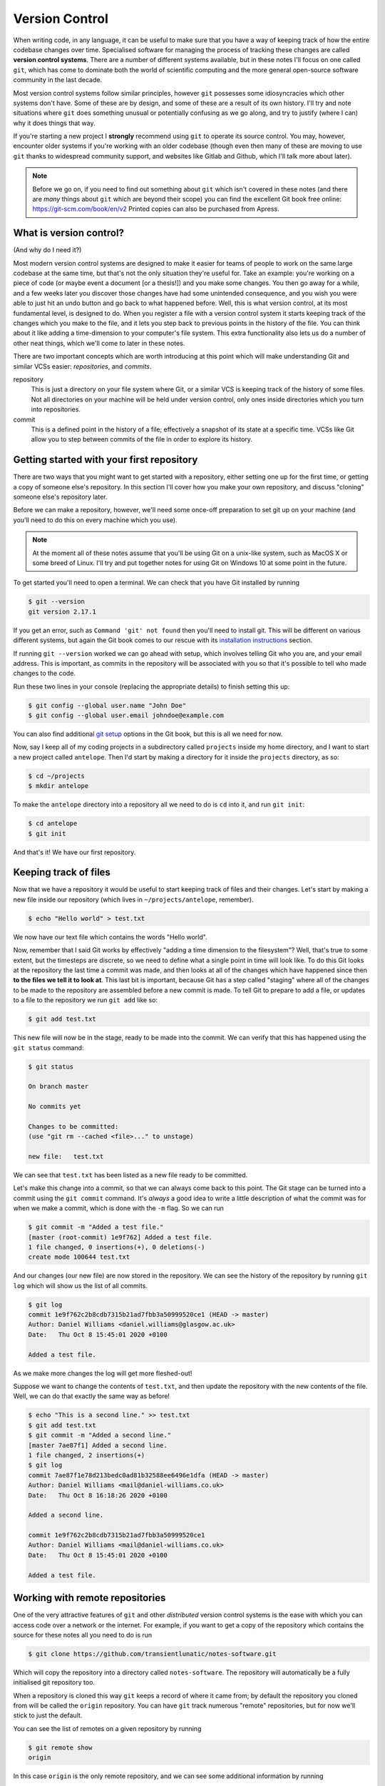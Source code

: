 Version Control
===============

When writing code, in any language, it can be useful to make sure that you have a way of keeping track of how the entire codebase changes over time.
Specialised software for managing the process of tracking these changes are called **version control systems**.
There are a number of different systems available, but in these notes I'll focus on one called ``git``, which has come to dominate both the world of scientific computing and the more general open-source software community in the last decade.

Most version control systems follow similar principles, however ``git`` possesses some idiosyncracies which other systems don't have.
Some of these are by design, and some of these are a result of its own history.
I'll try and note situations where ``git`` does something unusual or potentially confusing as we go along, and try to justify (where I can) why it does things that way.

If you're starting a new project I **strongly** recommend using ``git`` to operate its source control.
You may, however, encounter older systems if you're working with an older codebase (though even then many of these are moving to use ``git`` thanks to widespread community support, and websites like Gitlab and Github, which I'll talk more about later).

.. note::
   Before we go on, if you need to find out something about ``git`` which isn't covered in these notes (and there are *many* things about ``git`` which are beyond their scope) you can find the excellent Git book free online: https://git-scm.com/book/en/v2
   Printed copies can also be purchased from Apress.



What is version control?
------------------------

(And why do I need it?)

Most modern version control systems are designed to make it easier for teams of people to work on the same large codebase at the same time, but that's not the only situation they're useful for.
Take an example: you're working on a piece of code (or maybe event a document [or a thesis!]) and you make some changes.
You then go away for a while, and a few weeks later you discover those changes have had some unintended consequence, and you wish you were able to just hit an undo button and go back to what happened before.
Well, this is what version control, at its most fundamental level, is designed to do.
When you register a file with a version control system it starts keeping track of the changes which you make to the file, and it lets you step back to previous points in the history of the file.
You can think about it like adding a time-dimension to your computer's file system.
This extra functionality also lets us do a number of other neat things, which we'll come to later in these notes.

There are two important concepts which are worth introducing at this point which will make understanding Git and similar VCSs easier: *repositories*, and *commits*.

repository
   This is just a directory on your file system where Git, or a similar VCS is keeping track of the history of some files.
   Not all directories on your machine will be held under version control, only ones inside directories which you turn into repositories.

commit
   This is a defined point in the history of a file; effectively a snapshot of its state at a specific time.
   VCSs like Git allow you to step between commits of the file in order to explore its history.


Getting started with your first repository
------------------------------------------

There are two ways that you might want to get started with a repository, either setting one up for the first time, or getting a copy of someone else's repository.
In this section I'll cover how you make your own repository, and discuss "cloning" someone else's repository later.

Before we can make a repository, however, we'll need some once-off preparation to set git up on your machine (and you'll need to do this on every machine which you use).

.. note::
   At the moment all of these notes assume that you'll be using Git on a unix-like system, such as MacOS X or some breed of Linux.
   I'll try and put together notes for using Git on Windows 10 at some point in the future.

To get started you'll need to open a terminal. We can check that you have Git installed by running

.. code-block:: console

		$ git --version
		git version 2.17.1

If you get an error, such as ``Command 'git' not found`` then you'll need to install git.
This will be different on various different systems, but again the Git book comes to our rescue with its `installation instructions`_ section.

If running ``git --version`` worked we can go ahead with setup, which involves telling Git who you are, and your email address.
This is important, as commits in the repository will be associated with you so that it's possible to tell who made changes to the code.

Run these two lines in your console (replacing the appropriate details) to finish setting this up:

.. code-block:: console

		$ git config --global user.name "John Doe"
		$ git config --global user.email johndoe@example.com

You can also find additional `git setup`_ options in the Git book, but this is all we need for now.

Now, say I keep all of my coding projects in a subdirectory called ``projects`` inside my home directory, and I want to start a new project called ``antelope``. Then I'd start by making a directory for it inside the ``projects`` directory, as so:

.. code-block:: console

		$ cd ~/projects
		$ mkdir antelope
		
To make the ``antelope`` directory into a repository all we need to do is ``cd`` into it, and run ``git init``:

.. code-block:: console

		$ cd antelope
		$ git init

And that's it! We have our first repository.


Keeping track of files
----------------------

Now that we have a repository it would be useful to start keeping track of files and their changes.
Let's start by making a new file inside our repository (which lives in ``~/projects/antelope``, remember).

.. code-block:: console

		$ echo "Hello world" > test.txt

We now have our text file which contains the words "Hello world".

Now, remember that I said Git works by effectively "adding a time dimension to the filesystem"? Well, that's true to some extent, but the timesteps are discrete, so we need to define what a single point in time will look like.
To do this Git looks at the repository the last time a commit was made, and then looks at all of the changes which have happened since then **to the files we tell it to look at**.
This last bit is important, because Git has a step called "staging" where all of the changes to be made to the repository are assembled before a new commit is made.
To tell Git to prepare to add a file, or updates to a file to the repository we run ``git add`` like so:

.. code-block:: console

		$ git add test.txt

This new file will now be in the stage, ready to be made into the commit.
We can verify that this has happened using the ``git status`` command:

.. code-block:: console

		$ git status
		
		On branch master

		No commits yet

		Changes to be committed:
		(use "git rm --cached <file>..." to unstage)

		new file:   test.txt

We can see that ``test.txt`` has been listed as a new file ready to be committed.

Let's make this change into a commit, so that we can always come back to this point.
The Git stage can be turned into a commit using the ``git commit`` command. It's *always* a good idea to write a little description of what the commit was for when we make a commit, which is done with the ``-m`` flag. So we can run

.. code-block:: console

		$ git commit -m "Added a test file."
		[master (root-commit) 1e9f762] Added a test file.
		1 file changed, 0 insertions(+), 0 deletions(-)
		create mode 100644 test.txt

And our changes (our new file) are now stored in the repository.
We can see the history of the repository by running ``git log`` which will show us the list of all commits.

.. code-block:: console

		$ git log
		commit 1e9f762c2b8cdb7315b21ad7fbb3a50999520ce1 (HEAD -> master)
		Author: Daniel Williams <daniel.williams@glasgow.ac.uk>
		Date:   Thu Oct 8 15:45:01 2020 +0100

		Added a test file.

As we make more changes the log will get more fleshed-out!

Suppose we want to change the contents of ``test.txt``, and then update the repository with the new contents of the file.
Well, we can do that exactly the same way as before!

.. code-block:: console

		$ echo "This is a second line." >> test.txt
		$ git add test.txt
		$ git commit -m "Added a second line."
		[master 7ae87f1] Added a second line.
		1 file changed, 2 insertions(+)
		$ git log
		commit 7ae87f1e78d213bedc0ad81b32588ee6496e1dfa (HEAD -> master)
		Author: Daniel Williams <mail@daniel-williams.co.uk>
		Date:   Thu Oct 8 16:18:26 2020 +0100

		Added a second line.

		commit 1e9f762c2b8cdb7315b21ad7fbb3a50999520ce1
		Author: Daniel Williams <mail@daniel-williams.co.uk>
		Date:   Thu Oct 8 15:45:01 2020 +0100

		Added a test file.


Working with remote repositories
--------------------------------

One of the very attractive features of ``git`` and other *distributed* version control systems is the ease with which you can access code over a network or the internet.
For example, if you want to get a copy of the repository which contains the source for these notes all you need to do is run

.. code-block:: console

		$ git clone https://github.com/transientlunatic/notes-software.git

Which will copy the repository into a directory called ``notes-software``.
The repository will automatically be a fully initialised git repository too.

When a repository is cloned this way ``git`` keeps a record of where it came from; by default the repository you cloned from will be called the ``origin`` repository.
You can have ``git`` track numerous "remote" repositories, but for now we'll stick to just the default.

You can see the list of remotes on a given repository by running

.. code-block:: console

   $ git remote show
   origin

In this case ``origin`` is the only remote repository, and we can see some additional information by running

.. code-block:: console

		$ git remote show origin

		* remote origin
		  Fetch URL: git@github.com:transientlunatic/notes-software.git
		  Push  URL: git@github.com:transientlunatic/notes-software.git
		  HEAD branch: master
		  Remote branch:
		    master tracked
		  Local branch configured for 'git pull':
		    master merges with remote master
		  Local ref configured for 'git push':
		    master pushes to master (up-to-date)

For now don't worry about what all of this means; right now the ``Fetch URL`` and ``Push URL`` fields should make sense though, as the location of the repository, which is on the internet in this case.

Fetching and pulling
~~~~~~~~~~~~~~~~~~~~

Now that we've introduced repositories which live in other places, there is the possibility that the repository will have received new commits either from yourself or a collaborator.
To download those changes, and to learn about their existence git uses a mechanism called a "fetch".

So, if I wanted to download new commits from the remote repository ``origin`` I would run

.. code-block:: console

		$ git fetch origin

Git will then go and check the remote repository for changes, and download those to my local machine.
Importantly, running a ``git fetch`` gets new data, but it doesn't attempt to update the current state of your local repository.

The current state of your repository is known as its ``HEAD``.
By default this will be the most recent commit in your repository, but as we'll see in due course we can move it to different places.

When we want to incorporate code from the remote repository into the current state of the repository we need to use a ``git pull``, which fetches the remote data and then merges it into your own repository.
You can do this by running

.. code-block:: console

		$ git pull origin master

Here ``master`` is the name of the "branch" which you want to pull from.
I'll cover branching in more detail later, but every repository has at least one branch, which is normally called ``master`` by default.

.. sidebar:: ``main`` vs ``master``

	     It's becoming increasingly common to call the primary branch in a repository ``main`` rather than ``master``, partly in response to the #BlackLivesMatter movement, but also because it's more descriptive.
	     You can check the name of your local branch by running ``$ git branch``.

	     I've included notes at the end of this chapter on how to change the defaul name of the primary branch on your own ``git`` installation as well.

If you've not made any changes to your repository compared to those already present this process is simple, and is known as a "fast-forward".
Things can become a little trickier if you've made changes on your repository too.
It's generally a good idea to make sure you've committed any changes you've made to files before running a git pull.

There are two possible scenarios which can occur here.
In the first ``git`` is able to successfully work-out how to combine your changes and the changes in the remote repository.
An example of this happening would be if two different files had been changed, and there was no ambiguity about which changes should be kept.

If your merge is this kind ``git`` will make the necessary changes automatically, and it will produce a new commit with the completed merge, and will ask you to provide a commit message.


Adding a remote to a local repository
~~~~~~~~~~~~~~~~~~~~~~~~~~~~~~~~~~~~~

If you've clone a remote repository then ``git`` will automatically establish a relationship between the remote repository and your local copy.
In ``git`` parlance the repository you cloned is called a "remote", and by default it's given the name ``origin``.

If you made a repository on your own machine, however, and now you want to push it to a remote location (say you've just made an empty repository on a service like Github), you'll need to tell ``git`` about the relationship.
Fortunately this just involves one command, and all you need is the url for the remote repository.

.. code-block:: console

	       $ git remote add <remote name> <remote url>

For example, if you wanted to add the repository for these notes as the remote called ``origin`` on a repository:

.. code-block:: console

	       $ git remote add origin https://github.com/transientlunatic/notes-software.git

.. sidebar:: Multiple remotes

	     We can have multiple remote repositories which we can push to and pull from, each with a different name.
	     This can be useful if you need to maintain a repository in both an institutional and a public server.

Pushing
~~~~~~~

When we have changes in our repository which we want to see reflected in a remote repository we need to use a ``git push`` to copy them to the remote.
A ``git push`` will copy local commits to a remote in the same way that a ``git pull`` copies them from the remote to your local copy.
The main difference is that a ``git push`` can't merge changes (strategies to cope with this are discussed in the `git-merge <section on merging>`_).

The command to push changes on the ``main`` branch to a remote called ``origin``  is

.. code-block:: console

	       $ git push origin main

Now, you see to push to a given remote we need to specify it in the ``git push`` command.
However, we can set a specific remote and branch as the default push location, using the ``--set-upstream`` flag during a git push.
To set the ``main`` branch on ``origin`` to be the default push and pull location run

.. code-block:: console

	       $ git push --set-upstream origin main

or alternatively, use the short-hand ``-u``:

.. code-block:: console

	       $ git push -u origin main


Working with SSH and public keys
~~~~~~~~~~~~~~~~~~~~~~~~~~~~~~~~

You might be finding it annoying to enter your username and password every time you connect to a remote repository.
There's a way around this, however, using SSH key pairs.

To set one of these up see the :ref:`SSH Keys<ssh-keys>` notes.
Once you have an SSH key you can upload your public key to the remote server to allow the connection between your machine and the remote to be authenticated using the key pair.

If you're using a service such as Github you'll need to upload your SSH key to that service.
Github `github-ssh <has instructions>`_ on doing this for their service.


..
   .. _git-ignore:
   ``.gitignore``
   --------------



   .. _git-merge:
   Merging and conflict management
   -------------------------------

   Branching
   ---------

   Working with the git history
   ----------------------------

   Pull request workflows
   ----------------------

   Stashes
   -------

   Changing the default branch name
   --------------------------------

.. _[staging-hg]: This is in fact a slightly peculiar feature of Git, and other version control systems, like Mercurial, don't do this, and they'll make the new commit from everything which exists in the working directory. This is simpler, but it can make it harder to make it easy to follow what's going on if there are changes to lots of files, where multiple commits might be helpful. Either way, this is how Git does things, and like it or not, it's what we need to work with.

.. _`installation instructions`: https://git-scm.com/book/en/v2/Getting-Started-Installing-Git
.. _`git setup`: https://git-scm.com/book/en/v2/Getting-Started-First-Time-Git-Setup
.. _`github-ssh`: https://docs.github.com/en/github/authenticating-to-github/adding-a-new-ssh-key-to-your-github-account


